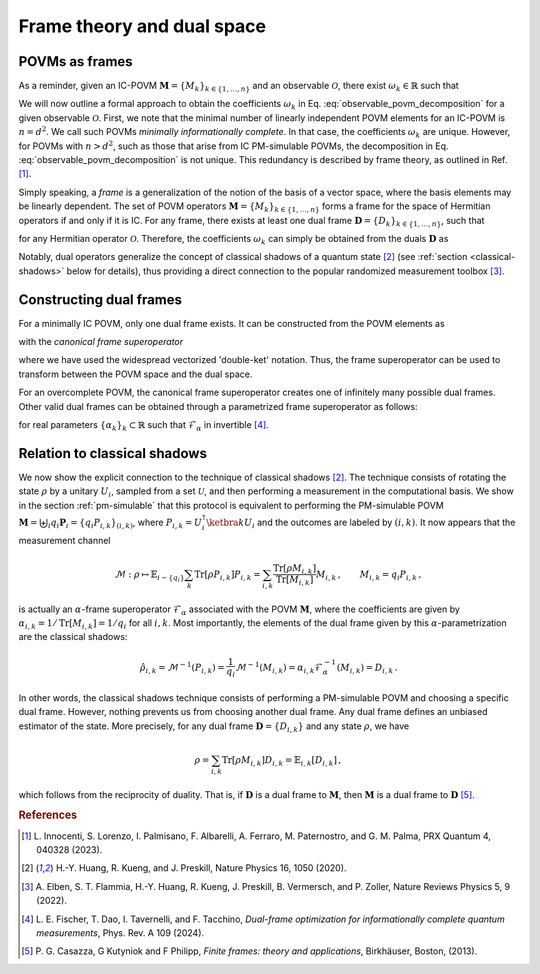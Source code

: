 .. _frame-theory:

===========================
Frame theory and dual space
===========================

.. seealso::

   This content is adapted from the work of 
   Laurin E. Fischer, Timothée Dao, Ivano Tavernelli, and Francesco Tacchino;
   "*Dual-frame optimization for informationally complete quantum measurements*";
   Phys. Rev. A 109, 062415;
   DOI: https://doi.org/10.1103/PhysRevA.109.062415
---------------
POVMs as frames
---------------

As a reminder, given an IC-POVM :math:`\mathbf{M} = \{M_k\}_{k \in \{1, \dots, n \}}` and an
observable :math:`\mathcal{O}`, there exist :math:`\omega_k \in \mathbb{R}` such that

.. math::
   :label: observable_povm_decomposition

   \mathcal{O} = \sum_{k=1}^{n} \omega_k M_k .

We will now outline a formal approach to obtain the coefficients
:math:`\omega_k` in Eq. :eq:`observable_povm_decomposition` for
a given observable :math:`\mathcal{O}`. First, we note that the minimal number of
linearly independent POVM elements for an IC-POVM is :math:`n = d^2`. We
call such POVMs *minimally informationally complete*.
In that case, the coefficients :math:`\omega_k` are unique. However, for
POVMs with :math:`n > d^2`, such as those that arise from IC PM-simulable
POVMs, the decomposition in
Eq. :eq:`observable_povm_decomposition` is not unique. This
redundancy is described by frame theory, as outlined in
Ref. [#innocenti2023shadow]_. 

Simply speaking, a *frame* is a generalization
of the notion of the basis of a vector space, where the basis elements may
be linearly dependent. The set of POVM operators
:math:`\mathbf{M} = \{M_k\}_{k \in \{1, \dots, n \}}` forms a frame for the
space of Hermitian operators if and only if it is IC. For any frame,
there exists at least one dual frame
:math:`\mathbf{D} = \{D_k\}_{k \in \{1, \dots, n \}}`, such that

.. math::
   :label: eqn:definition_duals  
   
   \mathcal{O} = \sum_{k=1}^n \mathrm{Tr}[\mathcal{O} D_k] M_k

for any Hermitian operator :math:`\mathcal{O}`. Therefore, the
coefficients :math:`\omega_k` can simply be obtained from the duals
:math:`\mathbf{D}` as 

.. math::
   :label: coeffs_from_duals

   \omega_k = \mathrm{Tr}[\mathcal{O} D_k].

Notably, dual operators generalize the concept of
classical shadows of a quantum
state [#huang_predicting_2020]_ (see :ref:`section <classical-shadows>` below for details), thus providing a direct
connection to the popular randomized measurement
toolbox [#elben2022randomized]_.

------------------------
Constructing dual frames
------------------------

For a minimally IC POVM, only one dual frame exists. It can be
constructed from the POVM elements as

.. math::
   :label: def_canonical_duals

   \left| D_k \right\rangle\kern-3mu\rangle = \mathcal{F}^{-1} \left| M_k \right\rangle\kern-3mu\rangle \, , \quad k =1,2,\dots,n

with the *canonical frame superoperator*

.. math::
   :label: def_frame_superop

   \mathcal{F} = \sum_{k=1}^n \left| M_k \right\rangle\kern-3mu\rangle\kern-5mu\left\langle\kern-3mu\langle M_k \right|,

where we have used the widespread vectorized
'double-ket' notation. Thus, the frame
superoperator can be used to transform between the POVM space and the
dual space.

For an overcomplete POVM, the canonical frame superoperator creates
one of infinitely many possible dual frames. Other valid dual frames can
be obtained through a parametrized frame superoperator as follows:

.. math::
   :label: def_alpha_duals

   \left| D_k \right\rangle\kern-3mu\rangle = \alpha_k \mathcal{F}^{-1}_{\alpha} \left| M_k \right\rangle\kern-3mu\rangle \, ,
   \quad \quad \text{with } \mathcal{F}_{\alpha} = \sum_{k=1}^n \alpha_k \left| M_k \right\rangle\kern-3mu\rangle\kern-5mu\left\langle\kern-3mu\langle M_k \right|,

for real parameters :math:`\{\alpha_k\}_k \subset \mathbb{R}` such that :math:`\mathcal{F}_{\alpha}` in invertible [#fischer_dual_frame_2023]_.


.. _classical-shadows:

-----------------------------
Relation to classical shadows
-----------------------------



We now show the explicit connection to the technique of classical shadows 
[#huang_predicting_2020]_. The technique consists of rotating the state :math:`\rho` by a
unitary :math:`U_i`, sampled from a set :math:`\mathcal{U}`, and then
performing a measurement in the computational basis. We show in the section :ref:`pm-simulable` that
this protocol is equivalent to performing the PM-simulable POVM
:math:`\mathbf{M} = \biguplus_i q_i \mathbf{P}_i = \{q_i P_{i,k}\}_{(i,k)}`,
where :math:`P_{i,k} = U_i^\dagger \ketbra{k} U_i` and the outcomes are labeled by
:math:`(i,k)`. It now appears that the measurement channel

.. math::

    \mathcal{M} : \rho \mapsto \mathbb{E}_{i \sim \{q_i\}} \sum_k \mathrm{Tr}[\rho P_{i,k}] P_{i,k}
    = \sum_{i,k} \frac{\mathrm{Tr}[\rho M_{i,k}]}{\mathrm{Tr}[M_{i,k}]} M_{i,k}  \, ,
    \qquad  M_{i,k} = q_i P_{i,k} \, , 

is actually an :math:`\alpha`-frame superoperator :math:`\mathcal{F}_{\alpha}`
associated with the POVM :math:`\mathbf{M}`, where the coefficients are
given by :math:`\alpha_{i,k} = 1/\mathrm{Tr}[M_{i,k}] = 1/q_i` for all
:math:`i,k`. Most importantly, the elements of the dual frame given by
this :math:`\alpha`-parametrization are the classical shadows:

.. math::

   \hat{\rho}_{i,k} = \mathcal{M}^{-1}(P_{i,k}) = \frac{1}{q_i} \mathcal{M}^{-1}(M_{i,k}) = \alpha_{i,k} \mathcal{F}_{\alpha}^{-1}(M_{i,k}) = D_{i,k}  \, . 

In other words, the classical shadows technique
consists of performing a PM-simulable POVM and choosing a specific
dual frame. However, nothing prevents us from choosing another dual
frame. Any dual frame defines an unbiased estimator
of the state. More precisely, for any dual frame :math:`\mathbf{D} = \{D_{i,k}\}` and any state
:math:`\rho`, we have

.. math::

   \rho = \sum_{i,k} \mathrm{Tr}[ \rho M_{i,k}] D_{i,k} = \mathbb{E}_{i,k}[D_{i,k}] \, ,

which follows from the reciprocity of duality. That is, if :math:`\mathbf{D}` is a dual frame
to :math:`\mathbf{M}`, then :math:`\mathbf{M}` is a dual frame to :math:`\mathbf{D}` 
[#casazza2013finite_frame]_.


.. rubric:: References

.. [#innocenti2023shadow] L. Innocenti, S. Lorenzo, I. Palmisano, F. Albarelli,
   A. Ferraro, M. Paternostro, and G. M. Palma, PRX
   Quantum 4, 040328 (2023).
.. [#huang_predicting_2020] H.-Y. Huang, R. Kueng, and J. Preskill, Nature Physics
   16, 1050 (2020).
.. [#elben2022randomized] A. Elben, S. T. Flammia, H.-Y. Huang, R. Kueng,
   J. Preskill, B. Vermersch, and P. Zoller, Nature Reviews
   Physics 5, 9 (2022).
.. [#fischer_dual_frame_2023] L. E. Fischer, T. Dao, I. Tavernelli,
   and F. Tacchino, *Dual-frame optimization for informationally complete
   quantum measurements*, Phys. Rev. A 109 (2024).
.. [#casazza2013finite_frame] P. G. Casazza, G Kutyniok and F Philipp, 
   *Finite frames: theory and applications*, Birkhäuser, Boston, (2013).
